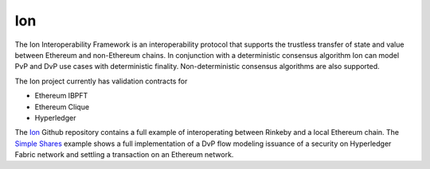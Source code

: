 Ion
====================================

The Ion Interoperability Framework is an interoperability protocol that supports the trustless transfer of state and value between Ethereum and non-Ethereum chains. In conjunction with a deterministic consensus algorithm Ion can model PvP and DvP use cases with deterministic finality. Non-deterministic consensus algorithms are also supported.

The Ion project currently has validation contracts for 

- Ethereum IBPFT
- Ethereum Clique
- Hyperledger

The Ion_ Github repository contains a full example of interoperating between Rinkeby and a local Ethereum chain. The `Simple Shares`_ example shows a full implementation of a DvP flow modeling issuance of a security on Hyperledger Fabric network and settling a transaction on an Ethereum network.

.. _Ion: https://www.github.com/clearmatics/ion/
.. _Simple Shares: https://github.com/clearmatics/simpleshares
